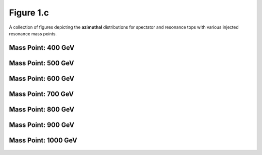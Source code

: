 .. _figure_1c:

Figure 1.c
----------

A collection of figures depicting the **azimuthal** distributions for spectator and resonance tops with various injected resonance mass points.


Mass Point: 400 GeV
^^^^^^^^^^^^^^^^^^^

.. figure:: ./Mass.400.GeV/Figure.1.c.png
   :align: center

Mass Point: 500 GeV
^^^^^^^^^^^^^^^^^^^

.. figure:: ./Mass.500.GeV/Figure.1.c.png
   :align: center

Mass Point: 600 GeV
^^^^^^^^^^^^^^^^^^^

.. figure:: ./Mass.600.GeV/Figure.1.c.png
   :align: center

Mass Point: 700 GeV
^^^^^^^^^^^^^^^^^^^

.. figure:: ./Mass.700.GeV/Figure.1.c.png
   :align: center

Mass Point: 800 GeV
^^^^^^^^^^^^^^^^^^^

.. figure:: ./Mass.800.GeV/Figure.1.c.png
   :align: center

Mass Point: 900 GeV
^^^^^^^^^^^^^^^^^^^

.. figure:: ./Mass.900.GeV/Figure.1.c.png
   :align: center

Mass Point: 1000 GeV
^^^^^^^^^^^^^^^^^^^^

.. figure:: ./Mass.1000.GeV/Figure.1.c.png
   :align: center


